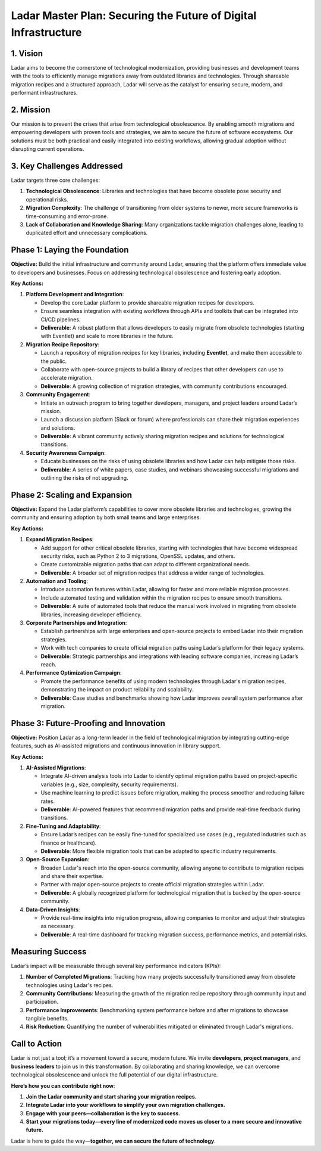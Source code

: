 Ladar Master Plan: Securing the Future of Digital Infrastructure
===============================================================

1. Vision
---------

Ladar aims to become the cornerstone of technological modernization, providing businesses and development teams with the tools to efficiently manage migrations away from outdated libraries and technologies. Through shareable migration recipes and a structured approach, Ladar will serve as the catalyst for ensuring secure, modern, and performant infrastructures.

2. Mission
----------

Our mission is to prevent the crises that arise from technological obsolescence. By enabling smooth migrations and empowering developers with proven tools and strategies, we aim to secure the future of software ecosystems. Our solutions must be both practical and easily integrated into existing workflows, allowing gradual adoption without disrupting current operations.

3. Key Challenges Addressed
---------------------------

Ladar targets three core challenges:

1. **Technological Obsolescence**: Libraries and technologies that have become obsolete pose security and operational risks.
2. **Migration Complexity**: The challenge of transitioning from older systems to newer, more secure frameworks is time-consuming and error-prone.
3. **Lack of Collaboration and Knowledge Sharing**: Many organizations tackle migration challenges alone, leading to duplicated effort and unnecessary complications.

Phase 1: Laying the Foundation
------------------------------

**Objective:**
Build the initial infrastructure and community around Ladar, ensuring that the platform offers immediate value to developers and businesses. Focus on addressing technological obsolescence and fostering early adoption.

**Key Actions:**

1. **Platform Development and Integration**:

   - Develop the core Ladar platform to provide shareable migration recipes for developers.
   - Ensure seamless integration with existing workflows through APIs and toolkits that can be integrated into CI/CD pipelines.
   - **Deliverable**: A robust platform that allows developers to easily migrate from obsolete technologies (starting with Eventlet) and scale to more libraries in the future.

2. **Migration Recipe Repository**:

   - Launch a repository of migration recipes for key libraries, including **Eventlet**, and make them accessible to the public.
   - Collaborate with open-source projects to build a library of recipes that other developers can use to accelerate migration.
   - **Deliverable**: A growing collection of migration strategies, with community contributions encouraged.

3. **Community Engagement**:

   - Initiate an outreach program to bring together developers, managers, and project leaders around Ladar’s mission.
   - Launch a discussion platform (Slack or forum) where professionals can share their migration experiences and solutions.
   - **Deliverable**: A vibrant community actively sharing migration recipes and solutions for technological transitions.

4. **Security Awareness Campaign**:

   - Educate businesses on the risks of using obsolete libraries and how Ladar can help mitigate those risks.
   - **Deliverable**: A series of white papers, case studies, and webinars showcasing successful migrations and outlining the risks of not upgrading.

Phase 2: Scaling and Expansion
------------------------------

**Objective:**
Expand the Ladar platform’s capabilities to cover more obsolete libraries and technologies, growing the community and ensuring adoption by both small teams and large enterprises.

**Key Actions:**

1. **Expand Migration Recipes**:

   - Add support for other critical obsolete libraries, starting with technologies that have become widespread security risks, such as Python 2 to 3 migrations, OpenSSL updates, and others.
   - Create customizable migration paths that can adapt to different organizational needs.
   - **Deliverable**: A broader set of migration recipes that address a wider range of technologies.

2. **Automation and Tooling**:

   - Introduce automation features within Ladar, allowing for faster and more reliable migration processes.
   - Include automated testing and validation within the migration recipes to ensure smooth transitions.
   - **Deliverable**: A suite of automated tools that reduce the manual work involved in migrating from obsolete libraries, increasing developer efficiency.

3. **Corporate Partnerships and Integration**:

   - Establish partnerships with large enterprises and open-source projects to embed Ladar into their migration strategies.
   - Work with tech companies to create official migration paths using Ladar’s platform for their legacy systems.
   - **Deliverable**: Strategic partnerships and integrations with leading software companies, increasing Ladar’s reach.

4. **Performance Optimization Campaign**:

   - Promote the performance benefits of using modern technologies through Ladar's migration recipes, demonstrating the impact on product reliability and scalability.
   - **Deliverable**: Case studies and benchmarks showing how Ladar improves overall system performance after migration.

Phase 3: Future-Proofing and Innovation
---------------------------------------

**Objective:**
Position Ladar as a long-term leader in the field of technological migration by integrating cutting-edge features, such as AI-assisted migrations and continuous innovation in library support.

**Key Actions:**

1. **AI-Assisted Migrations**:

   - Integrate AI-driven analysis tools into Ladar to identify optimal migration paths based on project-specific variables (e.g., size, complexity, security requirements).
   - Use machine learning to predict issues before migration, making the process smoother and reducing failure rates.
   - **Deliverable**: AI-powered features that recommend migration paths and provide real-time feedback during transitions.

2. **Fine-Tuning and Adaptability**:

   - Ensure Ladar’s recipes can be easily fine-tuned for specialized use cases (e.g., regulated industries such as finance or healthcare).
   - **Deliverable**: More flexible migration tools that can be adapted to specific industry requirements.

3. **Open-Source Expansion**:

   - Broaden Ladar's reach into the open-source community, allowing anyone to contribute to migration recipes and share their expertise.
   - Partner with major open-source projects to create official migration strategies within Ladar.
   - **Deliverable**: A globally recognized platform for technological migration that is backed by the open-source community.

4. **Data-Driven Insights**:

   - Provide real-time insights into migration progress, allowing companies to monitor and adjust their strategies as necessary.
   - **Deliverable**: A real-time dashboard for tracking migration success, performance metrics, and potential risks.

Measuring Success
-----------------

Ladar’s impact will be measurable through several key performance indicators (KPIs):

1. **Number of Completed Migrations**: Tracking how many projects successfully transitioned away from obsolete technologies using Ladar's recipes.
2. **Community Contributions**: Measuring the growth of the migration recipe repository through community input and participation.
3. **Performance Improvements**: Benchmarking system performance before and after migrations to showcase tangible benefits.
4. **Risk Reduction**: Quantifying the number of vulnerabilities mitigated or eliminated through Ladar's migrations.

Call to Action
--------------

Ladar is not just a tool; it’s a movement toward a secure, modern future. We invite **developers**, **project managers**, and **business leaders** to join us in this transformation. By collaborating and sharing knowledge, we can overcome technological obsolescence and unlock the full potential of our digital infrastructure.

**Here’s how you can contribute right now**:

1. **Join the Ladar community and start sharing your migration recipes.**
2. **Integrate Ladar into your workflows to simplify your own migration challenges.**
3. **Engage with your peers—collaboration is the key to success.**
4. **Start your migrations today—every line of modernized code moves us closer to a more secure and innovative future.**

Ladar is here to guide the way—**together, we can secure the future of technology**.
